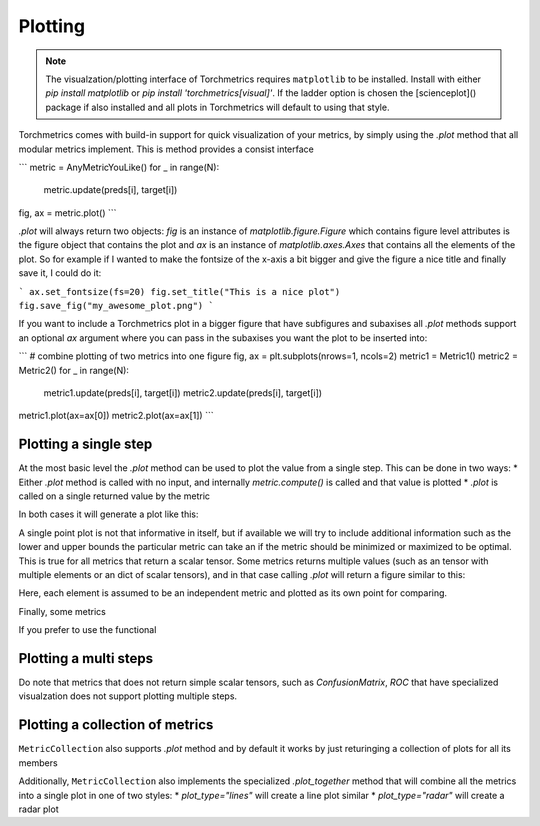 .. testsetup:: *

    import torch
    from pytorch_lightning.core.lightning import LightningModule

########
Plotting
########

.. note::
    The visualzation/plotting interface of Torchmetrics requires ``matplotlib`` to be installed. Install with either
    `pip install matplotlib` or `pip install 'torchmetrics[visual]'`. If the ladder option is chosen the [scienceplot]()
    package if also installed and all plots in Torchmetrics will default to using that style.

Torchmetrics comes with build-in support for quick visualization of your metrics, by simply using the `.plot` method
that all modular metrics implement. This is method provides a consist interface

```
metric = AnyMetricYouLike()
for _ in range(N):
    metric.update(preds[i], target[i])
fig, ax = metric.plot()
```

`.plot` will always return two objects: `fig` is an instance of `matplotlib.figure.Figure` which contains figure level
attributes is the figure object that contains the plot and `ax` is an instance of `matplotlib.axes.Axes` that contains
all the elements of the plot. So for example if I wanted to make the fontsize of the x-axis a bit bigger and give the
figure a nice title and finally save it, I could do it:

```
ax.set_fontsize(fs=20)
fig.set_title("This is a nice plot")
fig.save_fig("my_awesome_plot.png")
```

If you want to include a Torchmetrics plot in a bigger figure that have subfigures and subaxises all `.plot` methods
support an optional `ax` argument where you can pass in the subaxises you want the plot to be inserted into:

```
# combine plotting of two metrics into one figure
fig, ax = plt.subplots(nrows=1, ncols=2)
metric1 = Metric1()
metric2 = Metric2()
for _ in range(N):
    metric1.update(preds[i], target[i])
    metric2.update(preds[i], target[i])
metric1.plot(ax=ax[0])
metric2.plot(ax=ax[1])
```

**********************
Plotting a single step
**********************

At the most basic level the `.plot` method can be used to plot the value from a single step. This can be done in two
ways:
* Either `.plot` method is called with no input, and internally `metric.compute()` is called and that value is plotted
* `.plot` is called on a single returned value by the metric

In both cases it will generate a plot like this:


A single point plot is not that informative in itself, but if available we will try to include additional information
such as the lower and upper bounds the particular metric can take an if the metric should be minimized or maximized
to be optimal. This is true for all metrics that return a scalar tensor.
Some metrics returns multiple values (such as an tensor with multiple elements or an dict of scalar tensors), and in
that case calling `.plot` will return a figure similar to this:

Here, each element is assumed to be an independent metric and plotted as its own point for comparing.


Finally, some metrics

If you prefer to use the functional



**********************
Plotting a multi steps
**********************

Do note that metrics that does not return simple scalar tensors, such as `ConfusionMatrix`, `ROC` that have specialized
visualzation does not support plotting multiple steps.

********************************
Plotting a collection of metrics
********************************

``MetricCollection`` also supports `.plot` method and by default it works by just returinging a collection of plots for all
its members

Additionally, ``MetricCollection`` also implements the specialized `.plot_together` method that will combine all the
metrics into a single plot in one of two styles:
* `plot_type="lines"` will create a line plot similar
* `plot_type="radar"` will create a radar plot
